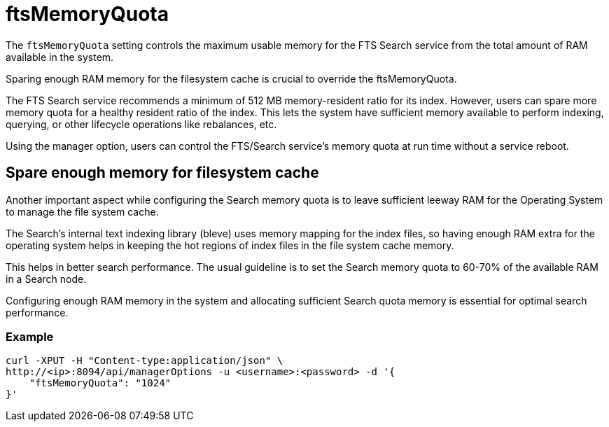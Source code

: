 = ftsMemoryQuota

The `ftsMemoryQuota` setting controls the maximum usable memory for the FTS Search service from the total amount of RAM available in the system. 

Sparing enough RAM memory for the filesystem cache is crucial to override the ftsMemoryQuota.

The FTS Search service recommends a minimum of 512 MB memory-resident ratio for its index. However, users can spare more memory quota for a healthy resident ratio of the index. This lets the system have sufficient memory available to perform indexing, querying, or other lifecycle operations like rebalances, etc.

Using the manager option, users can control the FTS/Search service's memory quota at run time without a service reboot.

== Spare enough memory for filesystem cache
Another important aspect while configuring the Search memory quota is to leave sufficient leeway RAM for the Operating System to manage the file system cache.

The Search’s internal text indexing library (bleve) uses memory mapping for the index files, so having enough RAM extra for the operating system helps in keeping the hot regions of index files in the file system cache memory. 

This helps in better search performance.
The usual guideline is to set the Search memory quota to 60-70% of the available RAM in a Search node.

Configuring enough RAM memory in the system and allocating sufficient Search quota memory is essential for optimal search performance.

=== Example

[source,console]
----
curl -XPUT -H "Content-type:application/json" \
http://<ip>:8094/api/managerOptions -u <username>:<password> -d '{
    "ftsMemoryQuota": "1024"
}'
----